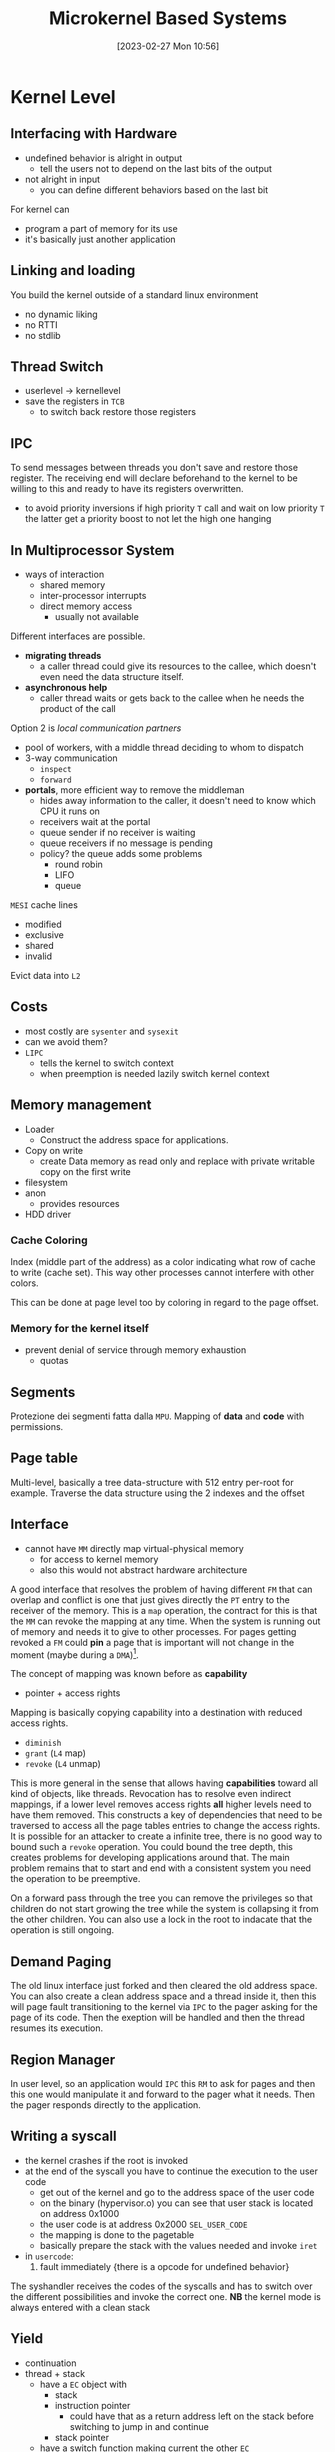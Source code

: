 :PROPERTIES:
:ID:       ad8e431b-7af6-4eb9-99a7-41af9cd0c4ce
:END:
#+title: Microkernel Based Systems
#+date: [2023-02-27 Mon 10:56]
#+FILETAGS: erasmus university compsci

* Kernel Level
** Interfacing with Hardware
- undefined behavior is alright in output
  + tell the users not to depend on the last bits of the output
- not alright in input
  + you can define different behaviors based on the last bit

For kernel can
- program a part of memory for its use
- it's basically just another application

** Linking and loading
You build the kernel outside of a standard linux environment
- no dynamic liking
- no RTTI
- no stdlib

** Thread Switch
- userlevel \rarr kernellevel
- save the registers in =TCB=
  + to switch back restore those registers
** IPC
To send messages between threads you don't save and restore those register.
The receiving end will declare beforehand to the kernel to be willing to this and ready to have its registers overwritten.

- to avoid priority inversions if high priority =T= call and wait on low priority =T= the latter get a priority boost to not let the high one hanging

** In Multiprocessor System
- ways of interaction
  + shared memory
  + inter-processor interrupts
  + direct memory access
    - usually not available

Different interfaces are possible.
- *migrating threads*
  + a caller thread could give its resources to the callee, which doesn't even need the data structure itself.
- *asynchronous help*
  + caller thread waits or gets back to the callee when he needs the product of the call
Option 2 is /local communication partners/
- pool of workers, with a middle thread deciding to whom to dispatch
- 3-way communication
  + ~inspect~
  + ~forward~
- *portals*, more efficient way to remove the middleman
  + hides away information to the caller, it doesn't need to know which CPU it runs on
  + receivers wait at the portal
  + queue sender if no receiver is waiting
  + queue receivers if no message is pending
  + policy? the queue adds some problems
    - round robin
    - LIFO
    - queue

=MESI= cache lines
- modified
- exclusive
- shared
- invalid

Evict data into =L2=



** Costs
- most costly are ~sysenter~ and ~sysexit~
- can we avoid them?
- =LIPC=
  + tells the kernel to switch context
  + when preemption is needed lazily switch kernel context
** Memory management
- Loader
  + Construct the address space for applications.
- Copy on write
  + create Data memory as read only and replace with private writable copy on the first write
- filesystem
- anon
  + provides resources
- HDD driver

*** Cache Coloring
Index (middle part of the address) as a color indicating what row of cache to write (cache set).
This way other processes cannot interfere with other colors.

This can be done at page level too by coloring in regard to the page offset.
*** Memory for the kernel itself
- prevent denial of service through memory exhaustion
  + quotas

** Segments
Protezione dei segmenti fatta dalla =MPU=.
Mapping of *data* and *code* with permissions.
** Page table
Multi-level, basically a tree data-structure with 512 entry per-root for example.
Traverse the data structure using the 2 indexes and the offset
** Interface
- cannot have =MM= directly map virtual-physical memory
  + for access to kernel memory
  + also this would not abstract hardware architecture

A good interface that resolves the problem of having different =FM= that can overlap and conflict is one that just gives directly the =PT= entry to the receiver of the memory.
This is a =map= operation, the contract for this is that the =MM= can revoke the mapping at any time. When the system is running out of memory and needs it to give to other processes.
For pages getting revoked a =FM= could *pin* a page that is important will not change in the moment (maybe during a =DMA=)[fn:pinning: Unlimited ?? Pinning smtsmt].

The concept of mapping was known before as *capability*
- pointer + access rights

Mapping is basically copying capability into a destination with reduced access rights.
- =diminish=
- =grant= (=L4= map)
- =revoke= (=L4= unmap)

This is more general in the sense that allows having *capabilities* toward all kind of objects, like threads.
Revocation has to resolve even indirect mappings, if a lower level removes access rights *all* higher levels need to have them removed.
This constructs a key of dependencies that need to be traversed to access all the page tables entries to change the access rights.
It is possible for an attacker to create a infinite tree, there is no good way to bound such a =revoke= operation.
You could bound the tree depth, this creates problems for developing applications around that.
The main problem remains that to start and end with a consistent system you need the operation to be preemptive.

On a forward pass through the tree you can remove the privileges so that children do not start growing the tree while the system is collapsing it from the other children.
You can also use a lock in the root to indacate that the operation is still ongoing.

** Demand Paging
The old linux interface just forked and then cleared the old address space.
You can also create a clean address space and a thread inside it, then this will page fault transitioning to the kernel via =IPC= to the pager asking for the page of its code. Then the exeption will be handled and then the thread resumes its execution.

** Region Manager
In user level, so an application would =IPC= this =RM= to ask for pages and then this one would manipulate it and forward to the pager what it needs. Then the pager responds directly to the application.

** Writing a syscall
- the kernel crashes if the root is invoked
- at the end of the syscall you have to continue the execution to the user code
  + get out of the kernel and go to the address space of the user code
  + on the binary (hypervisor.o) you can see that user stack is located on address 0x1000
  + the user code is at address 0x2000 ~SEL_USER_CODE~
  + the mapping is done to the pagetable
  + basically prepare the stack with the values needed and invoke ~iret~
- in ~usercode~:
  1. fault immediately {there is a opcode for undefined behavior}

The syshandler receives the codes of the syscalls and has to switch over the different possibilities and invoke the correct one.
*NB* the kernel mode is always entered with a clean stack

** Yield
- continuation
- thread + stack
  + have a =EC= object with
    - stack
    - instruction pointer
      + could have that as a return address left on the stack before switching to jump in and continue
    - stack pointer
  + have a switch function making current the other =EC=
** Scheduling
- real-time vs best effort
- time as a resource

*Best effort*:
- focus on common case behavior
- as many tasks as possible
- good responsiveness, no hard done if late

*Real-time*:
- guarantees on timeliness
  + hard, any deadline miss is consider catastrophic
    - easier to build
  + soft
    - only probabilistic guarantees
  + firm
    - out of a number of deadlines a number of them are allowed to miss
- focus on worst case behavior
- being late has negative effects
  + the bound is defined by the environment
- *task*, work to be scheduled
  + periodic, instances reoccur every period $T$
  + sporadic, instance reoccur no earlier than period $T$
- *job*, concrete instance of a task
  + these are usually implemented through a thread
- time triggered
- event triggered, fixed / dynamic priority
- partitioned, assign to CPU and schedule locally
- global, scheduling decides both when and where

The mixed criticality is controversial.
- the failure probability events have to be independent, so they are multiplied and they quickly become ignorable
- if they aren't they are a problem
- *fault tree analysis*
*** in Microkernel Based Systems
Different ideas:
- Brian Ford - CPU Inheritance Scheduling
  + event \to mk \to root scheduler \to particular scheduler
  + pro
    - decisions at user level
  + cons
    - very high scheduling overhead because of all the =IPC=
    - need to conceive a user-level protocol to tell root when to switch to different user schedulers
*** Critical Sections and Resources
- priority inheritance protocol
  + give your own time to help the currently scheduled with the resources
- ceiling priority protocol

* User Level

* Paper Reviews
- idea \to implementation and experiments \to paper \to review gets written \to accept / reject / revise
- purpose is to score and decide the most relevant papers to slot in conferences
  + ideally you don't show reviews to authors and tell them what to fix to get the paper accepted
** Structure of a Review
- *summary*, showing the author you understood the paper
- *points in favor and against*, summary of the review
- *specific questions*, classify the paper, ask for confidence
- *details*, description of what is right, wrong, questionable
As a reviewer:
- the weakness is in the paper not the authors
- give clear instructions on how to improve

As an author:
- respect the reviewer
  + font size
  + spell checking
  + caution with symbols and abbreviations

Structure:
- score
- confidence in correctness
- summary
- points in favor
- points against
- details

* Program Verification
Source: The Semantics of a Programming Language
- syntax
- semantics
  + easy for booleans, harder for integers
  + we can represent a subset
    - cant use modulo math in the definition of semantics because you lose the capability to recognize integer overflow
- program logic
  + sequential, assignment, consequence, etc.

Simple C: =Imp=
- Denotational semantics
- Operational semantics
  + small and big step

Parallel systems verification with /rely & guarantee/ as preconditions and postconditions.
Considering interleaving between programs.
- the different programs rely on others not to interfere and guarantee not to interfere

** Memory Model
- separation logic
- underspecified semantics
  + need at least 1 bit extra for encoding bytes, encode a dirty bit
- plain memory
  + memory where all is going well
  + verify a property at least in a part of memory
  + set of memory is /blessed/


* Processor Architecture
=not part of exam=

- basic knowledge of processor design
- why accelerators are fast
- transistor are created by doping (via aluminium and phosphor) the silicon
  + create a electrical imbalance in the atoms
  + before doping you mask the regions

Field effect transistor:
- =n= region electrons go to the =p= regions after you apply an electrical charge
- applying source and drain works creating an isolating layer and a gate on top
- field effect from the changed gate make the =p= expand and get closer to the =n= regions getting to the point where the current can frow through
- the transistor works like a digital switch
- there is a margin of intermediate states which will cause problems
- there is a propagation delay from input change to output charge

You use this by designing =CMOS=, having your functionality and then disabling any current after towards the =GRD=
- there will be electrons leaking to the =GND= and energy dissipation through heat
- the circuit is concluded with an inverter circuit

To have memory you need to connect the combinational logic device with memory devices capturing new states and storing current state
- =DLatch= stores between two inverters for exactly 1 cycle
- by combining the =DLatch= with the clock signal and the input and a second =DLatch= to always have a stable signal, this creates a register
- it is costly in regards to the number of transistors, it is also the fastest
- putting memory in between the logical devices allows to clock the system faster, this technique is called *pipelining*

Pipelining is not that easy because of dependencies between instructions
- read after write hazard
- write after write
- write after read

To resolve these hazard you can introduce stalling in the pipeline if instruction requires a resource in use
- control flow hazard are left to programmer and compiler to resolve
- self modifying code with pipeline flushing

These =RAW= are so common that =ALU= has a bypass to itself to have the result back in the input in a single cycle, same thing for read from memory to have the result next cycle

For cache coherence there are protocols like =MESI=
The burden for resolving dependencies in instruction can be on the user:
- very long instruction word anchitecture (=VLIW=)
- Itanium
- bundle instruction to be fetched together by the =CPU=

Different instruction need different amount of cycles to complete
- extend the pipeline to allow different instruction to complete at different points in time and optimize the latency

Another way to resolve data hazards the processor can choose different registers from that specified by the programmer
- the only ensurance is that the state is what is specified by the time it is checked
- *register renaming*, the names are only needed by the programmer/compiler
- having a rearder buffer keeping track of the instruction coming in and recording their results the =CPU= can use them with *speculative execution* to cheat when exceptions happens and it needs to report to the =OS= the actual registers used
  + *Spectre* and *Meltdown* used speculation, first with information leakage as a side effect and second as lazy privilege checks in tandem with speculation

We try to fetch as many instructions as possible but still have to deal with branch prediction
- predict whether the branch is taken or not, statically and dynamically
- predict the location of the branch
- predict for special constructs
  + predict backward jumps as not likely
  + predict forward jumps as likely
  + doing this predictions are correct most of the time

At this point you can get faster by parallelism
- more =CPU=
- symmetric multiprocessing, one =CPU= and thread selecting with pipelining
  + in this case the probability of dependencies is much lower

Or faster with accelerators
- so critical functionality gets dedicated hardware
- matrix multiplication
